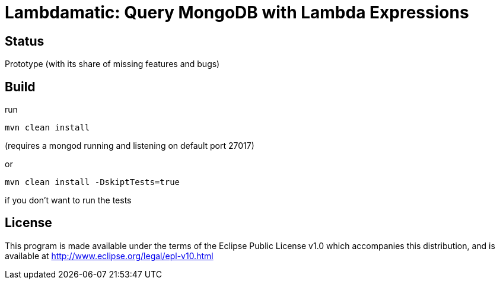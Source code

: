 = Lambdamatic: Query MongoDB with Lambda Expressions

== Status

Prototype (with its share of missing features and bugs)

== Build

run

[code]
----
mvn clean install
----

(requires a mongod running and listening on default port 27017)

or 

[code]
----
mvn clean install -DskiptTests=true
----

if you don't want to run the tests

== License

This program is made available under the terms of the Eclipse Public License v1.0 which accompanies this distribution, and is available at http://www.eclipse.org/legal/epl-v10.html

